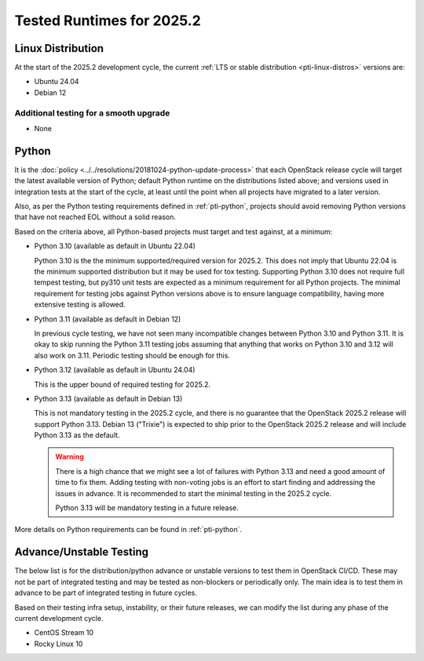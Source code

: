 .. _2025-2-testing-runtime:

==========================
Tested Runtimes for 2025.2
==========================

Linux Distribution
==================

At the start of the 2025.2 development cycle, the current :ref:`LTS or stable
distribution <pti-linux-distros>` versions are:

* Ubuntu 24.04
* Debian 12

Additional testing for a smooth upgrade
---------------------------------------

* None

Python
======

It is the :doc:`policy <../../resolutions/20181024-python-update-process>` that
each OpenStack release cycle will target the latest available version of
Python; default Python runtime on the distributions listed above; and versions
used in integration tests at the start of the cycle, at least until the point
when all projects have migrated to a later version.

Also, as per the Python testing requirements defined in :ref:`pti-python`,
projects should avoid removing Python versions that have not reached EOL
without a solid reason.

Based on the criteria above, all Python-based projects must target and test
against, at a minimum:

* Python 3.10 (available as default in Ubuntu 22.04)

  Python 3.10 is the the minimum supported/required version for 2025.2.
  This does not imply that Ubuntu 22.04 is the minimum supported distribution
  but it may be used for tox testing. Supporting Python 3.10 does not require
  full tempest testing, but py310 unit tests are expected as a minimum
  requirement for all Python projects. The minimal requirement for
  testing jobs against Python versions above is to ensure language compatibility,
  having more extensive testing is allowed.

* Python 3.11 (available as default in Debian 12)

  In previous cycle testing, we have not seen many incompatible changes between
  Python 3.10 and Python 3.11. It is okay to skip running the Python 3.11
  testing jobs assuming that anything that works on Python 3.10 and 3.12 will
  also work on 3.11. Periodic testing should be enough for this.

* Python 3.12 (available as default in Ubuntu 24.04)

  This is the upper bound of required testing for 2025.2.

* Python 3.13 (available as default in Debian 13)

  This is not mandatory testing in the 2025.2 cycle, and there is no guarantee
  that the OpenStack 2025.2 release will support Python 3.13. Debian 13
  ("Trixie") is expected to ship prior to the OpenStack 2025.2 release
  and will include Python 3.13 as the default.

  .. warning::

     There is a high chance that we might see a lot of failures with Python
     3.13 and need a good amount of time to fix them. Adding testing with
     non-voting jobs is an effort to start finding and addressing the issues
     in advance. It is recommended to start the minimal testing in the 2025.2
     cycle.

     Python 3.13 will be mandatory testing in a future release.

More details on Python requirements can be found in :ref:`pti-python`.

Advance/Unstable Testing
========================

The below list is for the distribution/python advance or unstable versions
to test them in OpenStack CI/CD. These may not be part of integrated testing
and may be tested as non-blockers or periodically only. The main idea is to
test them in advance to be part of integrated testing in future
cycles.

Based on their testing infra setup, instability, or their future
releases, we can modify the list during any phase of the current development
cycle.

* CentOS Stream 10
* Rocky Linux 10
